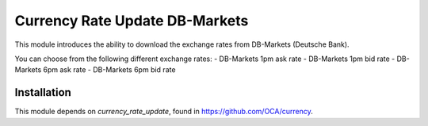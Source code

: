 ===============================
Currency Rate Update DB-Markets
===============================

This module introduces the ability to download the exchange rates from DB-Markets (Deutsche Bank).

You can choose from the following different exchange rates:
- DB-Markets 1pm ask rate
- DB-Markets 1pm bid rate
- DB-Markets 6pm ask rate
- DB-Markets 6pm bid rate


Installation
============

This module depends on *currency_rate_update*, found
in https://github.com/OCA/currency.
